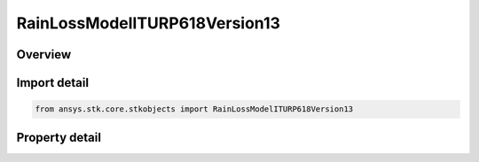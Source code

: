 RainLossModelITURP618Version13
==============================

.. py:class:: ansys.stk.core.stkobjects.RainLossModelITURP618Version13

   Bases: :py:class:`~ansys.stk.core.stkobjects.IRainLossModel`, :py:class:`~ansys.stk.core.stkobjects.IComponentInfo`, :py:class:`~ansys.stk.core.stkobjects.ICloneable`

   Class defining a rain loss model.

.. py:currentmodule:: RainLossModelITURP618Version13

Overview
--------

.. tab-set::

    .. tab-item:: Properties
        
        .. list-table::
            :header-rows: 0
            :widths: auto

            * - :py:attr:`~ansys.stk.core.stkobjects.RainLossModelITURP618Version13.surface_temperature`
              - Get or set the surface temperature.
            * - :py:attr:`~ansys.stk.core.stkobjects.RainLossModelITURP618Version13.enable_depolarization_loss`
              - Get or set the option to user de-polarization loss.
            * - :py:attr:`~ansys.stk.core.stkobjects.RainLossModelITURP618Version13.enable_itu_1510`
              - Get or set the option to use surface temperatures from ITU-R P.1510.
            * - :py:attr:`~ansys.stk.core.stkobjects.RainLossModelITURP618Version13.use_annual_itu_1510`
              - Get or set the option to use the annual average surface temperature for ITU-R P.1510.
            * - :py:attr:`~ansys.stk.core.stkobjects.RainLossModelITURP618Version13.itu_1510_month`
              - Get or set the month for ITU-R P.1510 Surface Temperatures.



Import detail
-------------

.. code-block:: python

    from ansys.stk.core.stkobjects import RainLossModelITURP618Version13


Property detail
---------------

.. py:property:: surface_temperature
    :canonical: ansys.stk.core.stkobjects.RainLossModelITURP618Version13.surface_temperature
    :type: float

    Get or set the surface temperature.

.. py:property:: enable_depolarization_loss
    :canonical: ansys.stk.core.stkobjects.RainLossModelITURP618Version13.enable_depolarization_loss
    :type: bool

    Get or set the option to user de-polarization loss.

.. py:property:: enable_itu_1510
    :canonical: ansys.stk.core.stkobjects.RainLossModelITURP618Version13.enable_itu_1510
    :type: bool

    Get or set the option to use surface temperatures from ITU-R P.1510.

.. py:property:: use_annual_itu_1510
    :canonical: ansys.stk.core.stkobjects.RainLossModelITURP618Version13.use_annual_itu_1510
    :type: bool

    Get or set the option to use the annual average surface temperature for ITU-R P.1510.

.. py:property:: itu_1510_month
    :canonical: ansys.stk.core.stkobjects.RainLossModelITURP618Version13.itu_1510_month
    :type: int

    Get or set the month for ITU-R P.1510 Surface Temperatures.


